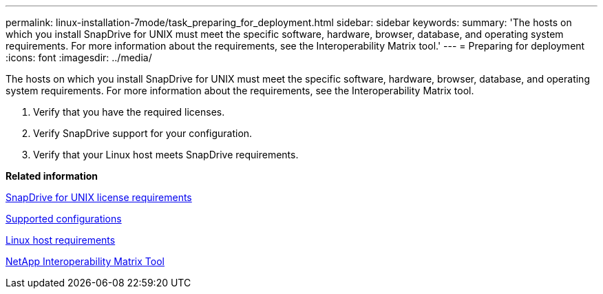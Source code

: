 ---
permalink: linux-installation-7mode/task_preparing_for_deployment.html
sidebar: sidebar
keywords: 
summary: 'The hosts on which you install SnapDrive for UNIX must meet the specific software, hardware, browser, database, and operating system requirements. For more information about the requirements, see the Interoperability Matrix tool.'
---
= Preparing for deployment
:icons: font
:imagesdir: ../media/

[.lead]
The hosts on which you install SnapDrive for UNIX must meet the specific software, hardware, browser, database, and operating system requirements. For more information about the requirements, see the Interoperability Matrix tool.

. Verify that you have the required licenses.
. Verify SnapDrive support for your configuration.
. Verify that your Linux host meets SnapDrive requirements.

*Related information*

xref:reference_snapdrive_licensing.adoc[SnapDrive for UNIX license requirements]

xref:reference_supported_configurations.adoc[Supported configurations]

xref:reference_linux_host_requirements.adoc[Linux host requirements]

http://mysupport.netapp.com/matrix[NetApp Interoperability Matrix Tool]
